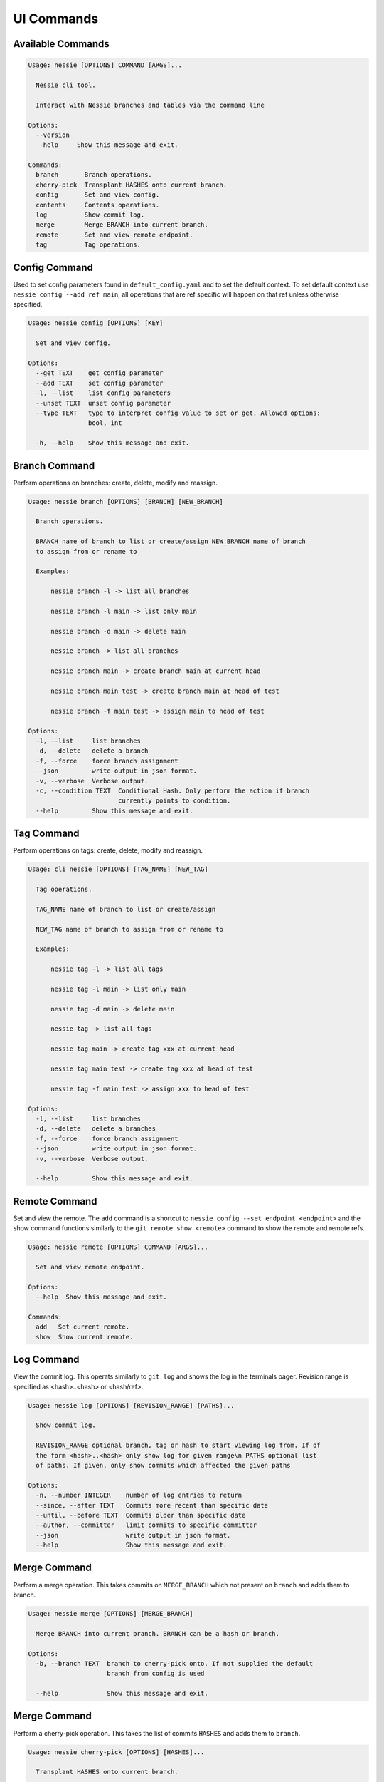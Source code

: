 
UI Commands
===========

Available Commands
------------------

.. code-block:: bash

    Usage: nessie [OPTIONS] COMMAND [ARGS]...

      Nessie cli tool.

      Interact with Nessie branches and tables via the command line

    Options:
      --version
      --help     Show this message and exit.

    Commands:
      branch       Branch operations.
      cherry-pick  Transplant HASHES onto current branch.
      config       Set and view config.
      contents     Contents operations.
      log          Show commit log.
      merge        Merge BRANCH into current branch.
      remote       Set and view remote endpoint.
      tag          Tag operations.


Config Command
--------------
Used to set config parameters found in ``default_config.yaml`` and to set the default context. To set default context use
``nessie config --add ref main``, all operations that are ref specific will happen on that ref unless otherwise specified.

.. code-block:: bash

    Usage: nessie config [OPTIONS] [KEY]

      Set and view config.

    Options:
      --get TEXT    get config parameter
      --add TEXT    set config parameter
      -l, --list    list config parameters
      --unset TEXT  unset config parameter
      --type TEXT   type to interpret config value to set or get. Allowed options:
                    bool, int

      -h, --help    Show this message and exit.


Branch Command
--------------
Perform operations on branches: create, delete, modify and reassign.

.. code-block:: bash

    Usage: nessie branch [OPTIONS] [BRANCH] [NEW_BRANCH]

      Branch operations.

      BRANCH name of branch to list or create/assign NEW_BRANCH name of branch
      to assign from or rename to

      Examples:

          nessie branch -l -> list all branches

          nessie branch -l main -> list only main

          nessie branch -d main -> delete main

          nessie branch -> list all branches

          nessie branch main -> create branch main at current head

          nessie branch main test -> create branch main at head of test

          nessie branch -f main test -> assign main to head of test

    Options:
      -l, --list     list branches
      -d, --delete   delete a branch
      -f, --force    force branch assignment
      --json         write output in json format.
      -v, --verbose  Verbose output.
      -c, --condition TEXT  Conditional Hash. Only perform the action if branch
                            currently points to condition.
      --help         Show this message and exit.


Tag Command
-----------
Perform operations on tags: create, delete, modify and reassign.

.. code-block:: bash

    Usage: cli nessie [OPTIONS] [TAG_NAME] [NEW_TAG]

      Tag operations.

      TAG_NAME name of branch to list or create/assign

      NEW_TAG name of branch to assign from or rename to

      Examples:

          nessie tag -l -> list all tags

          nessie tag -l main -> list only main

          nessie tag -d main -> delete main

          nessie tag -> list all tags

          nessie tag main -> create tag xxx at current head

          nessie tag main test -> create tag xxx at head of test

          nessie tag -f main test -> assign xxx to head of test

    Options:
      -l, --list     list branches
      -d, --delete   delete a branches
      -f, --force    force branch assignment
      --json         write output in json format.
      -v, --verbose  Verbose output.

      --help         Show this message and exit.



Remote Command
--------------
Set and view the remote. The ``add`` command is a shortcut to ``nessie config --set endpoint <endpoint>`` and the show
command functions similarly to the ``git remote show <remote>`` command to show the remote and remote refs.

.. code-block:: bash

    Usage: nessie remote [OPTIONS] COMMAND [ARGS]...

      Set and view remote endpoint.

    Options:
      --help  Show this message and exit.

    Commands:
      add   Set current remote.
      show  Show current remote.


Log Command
-----------

View the commit log. This operats similarly to ``git log`` and shows the log in the terminals pager. Revision range is
specified as <hash>..<hash> or <hash/ref>.

.. code-block:: bash

    Usage: nessie log [OPTIONS] [REVISION_RANGE] [PATHS]...

      Show commit log.

      REVISION_RANGE optional branch, tag or hash to start viewing log from. If of
      the form <hash>..<hash> only show log for given range\n PATHS optional list
      of paths. If given, only show commits which affected the given paths

    Options:
      -n, --number INTEGER    number of log entries to return
      --since, --after TEXT   Commits more recent than specific date
      --until, --before TEXT  Commits older than specific date
      --author, --committer   limit commits to specific committer
      --json                  write output in json format.
      --help                  Show this message and exit.

Merge Command
-------------

Perform a merge operation. This takes commits on ``MERGE_BRANCH`` which not present on ``branch`` and adds them to
branch.

.. code-block:: bash

    Usage: nessie merge [OPTIONS] [MERGE_BRANCH]

      Merge BRANCH into current branch. BRANCH can be a hash or branch.

    Options:
      -b, --branch TEXT  branch to cherry-pick onto. If not supplied the default
                         branch from config is used

      --help             Show this message and exit.

Merge Command
-------------

Perform a cherry-pick operation. This takes the list of commits ``HASHES`` and adds them to ``branch``.

.. code-block:: bash

    Usage: nessie cherry-pick [OPTIONS] [HASHES]...

      Transplant HASHES onto current branch.

    Options:
      -b, --branch TEXT  branch to cherry-pick onto. If not supplied the default
                         branch from config is used

      --help             Show this message and exit.

Contents Command
----------------

View and list contents.

.. code-block:: bash

    Usage: nessie contents [OPTIONS] [KEY]

      Contents operations.

      KEY name of object to view, delete. If listing the key will limit by
      namespace what is included.

    Options:
      -l, --list     list tables
      -d, --delete   delete a table
      --json         write output in json format.
      -v, --verbose  Verbose output.
      --help         Show this message and exit.
